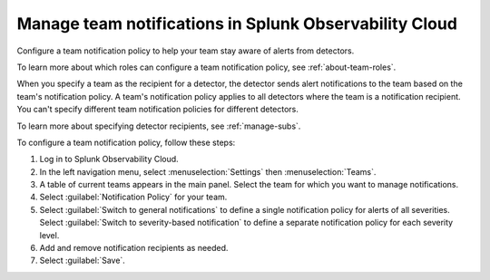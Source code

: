 .. _admin-team-notifications:

*****************************************************************
Manage team notifications in Splunk Observability Cloud
*****************************************************************

.. meta::
      :description: Configure a general team notification policy, or notification by alert severity, to help your team stay aware of alerts from detectors.


Configure a team notification policy to help your team stay aware of alerts from detectors.

To learn more about which roles can configure a team notification policy, see :ref:`about-team-roles`.

When you specify a team as the recipient for a detector, the detector sends alert notifications to the team based on the team's notification policy. A team's notification policy applies to all detectors where the team is a notification recipient. You can't specify different team notification policies for different detectors.

To learn more about specifying detector recipients, see :ref:`manage-subs`.

To configure a team notification policy, follow these steps:

#. Log in to Splunk Observability Cloud.

#. In the left navigation menu, select :menuselection:`Settings` then :menuselection:`Teams`.

#. A table of current teams appears in the main panel. Select the team for which you want to manage notifications.

#. Select :guilabel:`Notification Policy` for your team.

#. Select :guilabel:`Switch to general notifications` to define a single notification policy for alerts of all severities. Select :guilabel:`Switch to severity-based notification` to define a separate notification policy for each severity level.

#. Add and remove notification recipients as needed.

#. Select :guilabel:`Save`.
